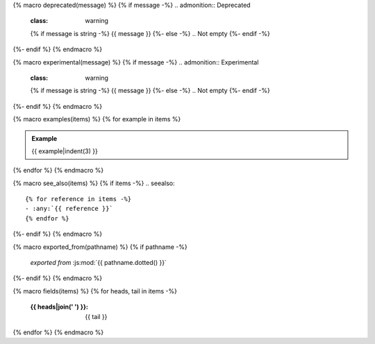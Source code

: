 {% macro deprecated(message) %}
{% if message -%}
.. admonition:: Deprecated
   :class: warning

   {% if message is string -%} {{ message }} {%- else -%} .. Not empty {%- endif -%}
{%- endif %}
{% endmacro %}

{% macro experimental(message) %}
{% if message -%}
.. admonition:: Experimental
   :class: warning

   {% if message is string -%} {{ message }} {%- else -%} .. Not empty {%- endif -%}
{%- endif %}
{% endmacro %}

{% macro examples(items) %}
{% for example in items %}

.. admonition:: Example

   {{ example|indent(3) }}
{% endfor %}
{% endmacro %}

{% macro see_also(items) %}
{% if items -%}
.. seealso::

   {% for reference in items -%}
   - :any:`{{ reference }}`
   {% endfor %}
{%- endif %}
{% endmacro %}

{% macro exported_from(pathname) %}
{% if pathname -%}
    *exported from* :js:mod:`{{ pathname.dotted() }}`
{%- endif %}
{% endmacro %}

{% macro fields(items) %}
{% for heads, tail in items -%}
   :{{ heads|join(' ') }}: {{ tail }}
{% endfor %}
{% endmacro %}
